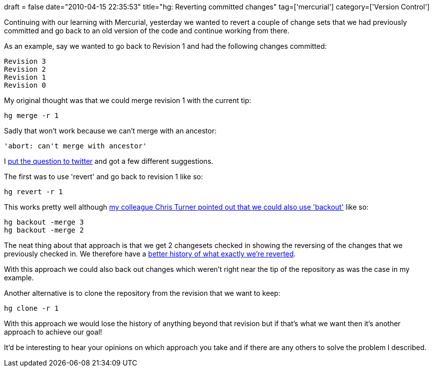 +++
draft = false
date="2010-04-15 22:35:53"
title="hg: Reverting committed changes"
tag=['mercurial']
category=['Version Control']
+++

Continuing with our learning with Mercurial, yesterday we wanted to revert a couple of change sets that we had previously committed and go back to an old version of the code and continue working from there.

As an example, say we wanted to go back to Revision 1 and had the following changes committed:

[source,text]
----

Revision 3
Revision 2
Revision 1
Revision 0
----

My original thought was that we could merge revision 1 with the current tip:

[source,text]
----

hg merge -r 1
----

Sadly that won't work because we can't merge with an ancestor:

[source,text]
----

'abort: can't merge with ancestor'
----

I http://twitter.com/markhneedham/statuses/12189578740[put the question to twitter] and got a few different suggestions.

The first was to use 'revert' and go back to revision 1 like so:

[source,text]
----

hg revert -r 1
----

This works pretty well although http://twitter.com/BestFriendChris/statuses/12190736162[my colleague Chris Turner pointed out that we could also use 'backout'] like so:

[source,text]
----

hg backout -merge 3
hg backout -merge 2
----

The neat thing about that approach is that we get 2 changesets checked in showing the reversing of the changes that we previously checked in. We therefore have a http://twitter.com/BestFriendChris/statuses/12191376829[better history of what exactly we're reverted].

With this approach we could also back out changes which weren't right near the tip of the repository as was the case in my example.

Another alternative is to clone the repository from the revision that we want to keep:

[source,text]
----

hg clone -r 1
----

With this approach we would lose the history of anything beyond that revision but if that's what we want then it's another approach to achieve our goal!

It'd be interesting to hear your opinions on which approach you take and if there are any others to solve the problem I described.
